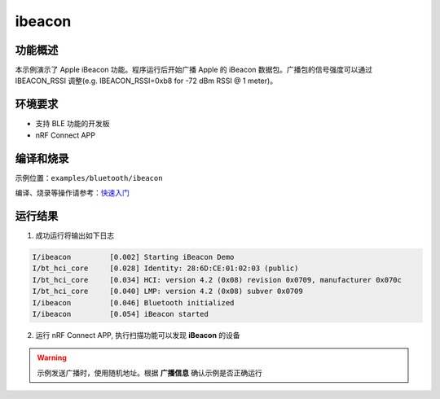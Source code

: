 .. _bluetooth_ibeacon_sample:

ibeacon
##################

功能概述
*********

本示例演示了 Apple iBeacon 功能。程序运行后开始广播 Apple 的 iBeacon 
数据包。广播包的信号强度可以通过 IBEACON_RSSI 调整(e.g. IBEACON_RSSI=0xb8 for -72 dBm RSSI @ 1 meter)。

环境要求
************

* 支持 BLE 功能的开发板
* nRF Connect APP

编译和烧录
********************

示例位置：``examples/bluetooth/ibeacon``   

编译、烧录等操作请参考：`快速入门 <https://doc.winnermicro.net/w800/zh_CN/latest/get_started/index.html>`_


运行结果
************

1. 成功运行将输出如下日志

.. code-block:: console

	I/ibeacon         [0.002] Starting iBeacon Demo
	I/bt_hci_core     [0.028] Identity: 28:6D:CE:01:02:03 (public)
	I/bt_hci_core     [0.034] HCI: version 4.2 (0x08) revision 0x0709, manufacturer 0x070c
	I/bt_hci_core     [0.040] LMP: version 4.2 (0x08) subver 0x0709
	I/ibeacon         [0.046] Bluetooth initialized
	I/ibeacon         [0.054] iBeacon started

2. 运行 nRF Connect APP, 执行扫描功能可以发现 **iBeacon** 的设备

.. figure:: assert/ibeacon.svg
    :align: center

.. warning::
   示例发送广播时，使用随机地址。根据 **广播信息** 确认示例是否正确运行


